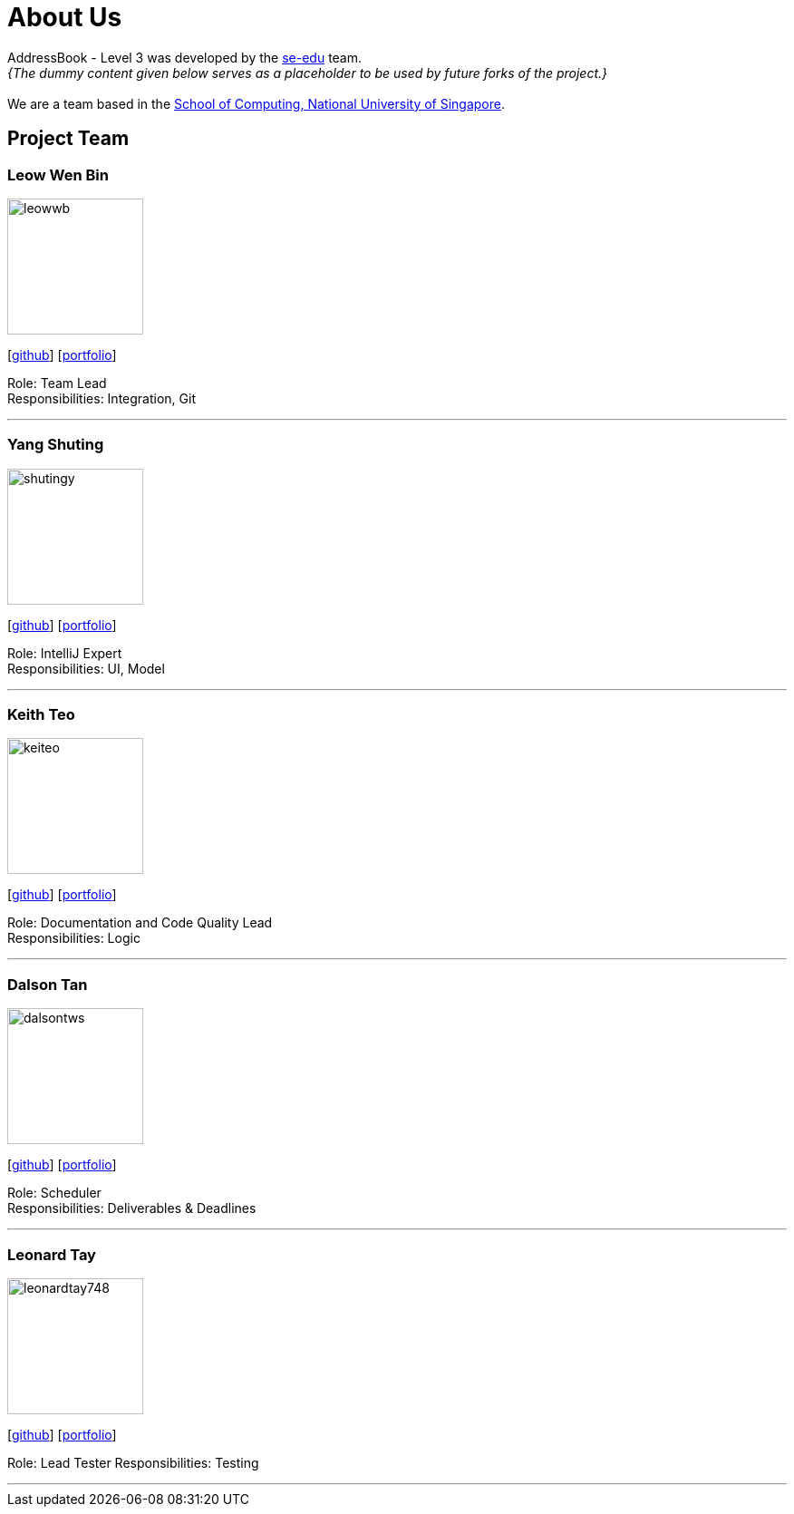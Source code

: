 = About Us
:site-section: AboutUs
:relfileprefix: team/
:imagesDir: images
:stylesDir: stylesheets

AddressBook - Level 3 was developed by the https://se-edu.github.io/docs/Team.html[se-edu] team. +
_{The dummy content given below serves as a placeholder to be used by future forks of the project.}_ +
{empty} +
We are a team based in the http://www.comp.nus.edu.sg[School of Computing, National University of Singapore].

== Project Team

=== Leow Wen Bin
image::leowwb.png[width="150", align="left"]
{empty}[https://github.com/leowwb[github]] [<<leowwb#, portfolio>>]

Role: Team Lead +
Responsibilities: Integration, Git

'''

=== Yang Shuting
image::shutingy.png[width="150", align="left"]
{empty}[http://github.com/shutingy[github]] [<<shutingy#, portfolio>>]

Role: IntelliJ Expert +
Responsibilities: UI, Model

'''

=== Keith Teo
image::keiteo.png[width="150", align="left"]
{empty}[http://github.com/keiteo[github]] [<<keiteo#, portfolio>>]

Role: Documentation and Code Quality Lead +
Responsibilities: Logic

'''

=== Dalson Tan
image::dalsontws.png[width="150", align="left"]
{empty}[http://github.com/dalsontws[github]] [<<dalsontws#, portfolio>>]

Role: Scheduler +
Responsibilities: Deliverables & Deadlines

'''

=== Leonard Tay
image::leonardtay748.png[width="150", align="left"]
{empty}[http://github.com/leonardtay748[github]] [<<leonardtay748#, portfolio>>]

Role: Lead Tester
Responsibilities: Testing

'''
